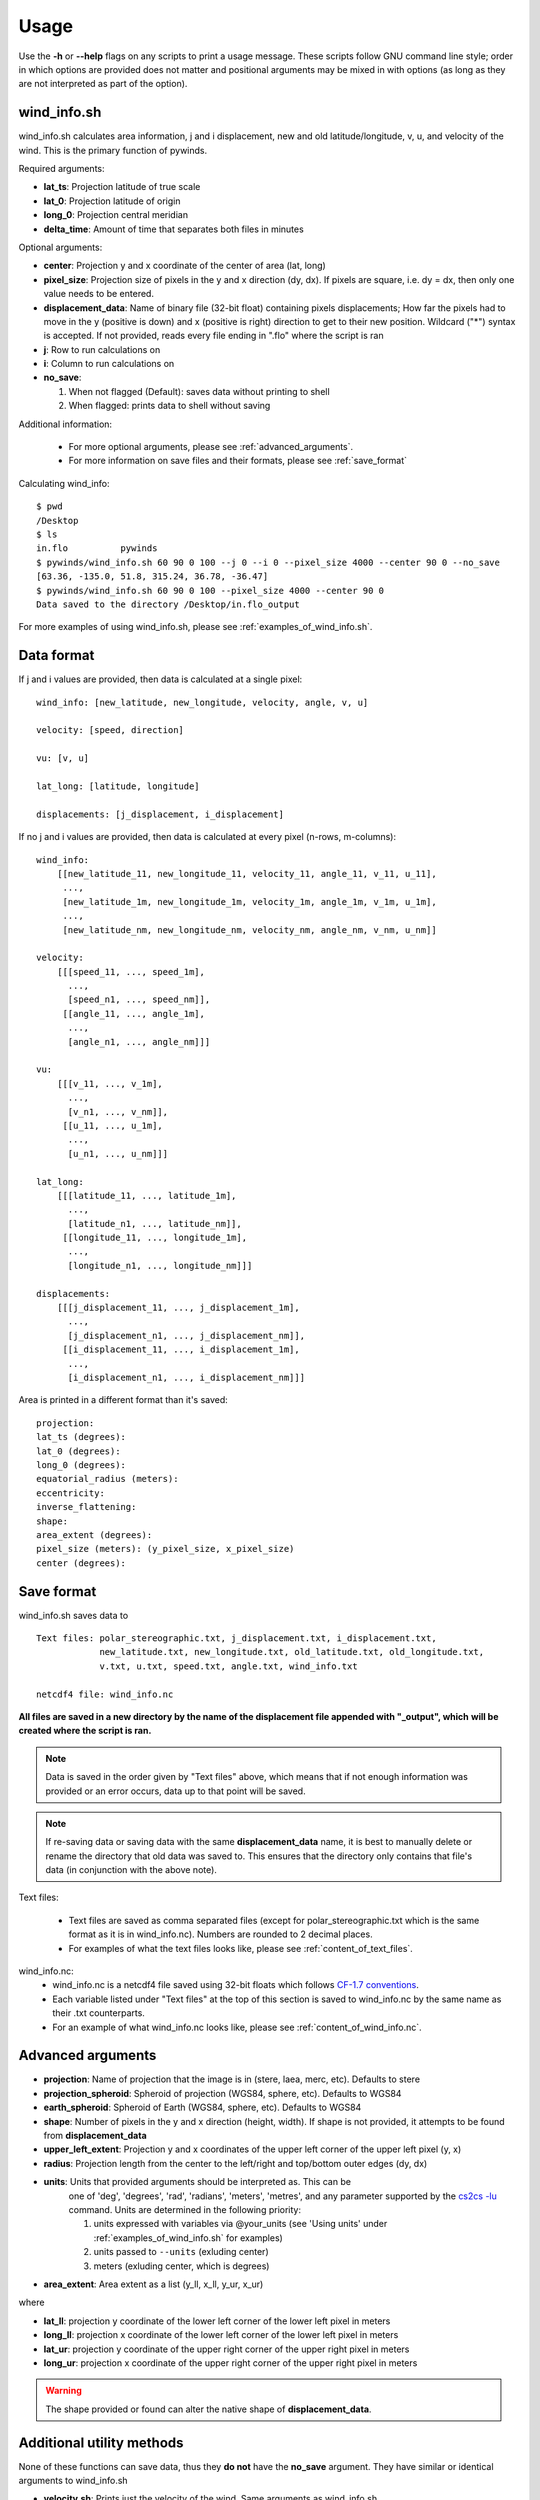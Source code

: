 Usage
=====

Use the **-h** or **--help** flags on any scripts to print a usage message. These scripts follow
GNU command line style; order in which options are provided does not matter and positional arguments may be mixed
in with options (as long as they are not interpreted as part of the option).

wind_info.sh
------------
wind_info.sh calculates area information, j and i displacement, new and old latitude/longitude,
v, u, and velocity of the wind. This is the primary function of pywinds.

Required arguments:

* **lat_ts**: Projection latitude of true scale
* **lat_0**: Projection latitude of origin
* **long_0**: Projection central meridian
* **delta_time**: Amount of time that separates both files in minutes

Optional arguments:

* **center**: Projection y and x coordinate of the center of area (lat, long)
* **pixel_size**: Projection size of pixels in the y and x direction (dy, dx). If pixels are square, i.e. dy = dx,
  then only one value needs to be entered.
* **displacement_data**: Name of binary file (32-bit float) containing pixels displacements; How far the
  pixels had to move in the y (positive is down) and x (positive is right) direction to get to their new position.
  Wildcard ("*") syntax is accepted. If not provided, reads every file ending in ".flo" where the script is ran
* **j**: Row to run calculations on
* **i**: Column to run calculations on
* **no_save**:

  1. When not flagged (Default): saves data without printing to shell
  2. When flagged: prints data to shell without saving

Additional information:

    * For more optional arguments, please see :ref:`advanced_arguments`.
    * For more information on save files and their formats, please see :ref:`save_format`

Calculating wind_info::

    $ pwd
    /Desktop
    $ ls
    in.flo	    pywinds
    $ pywinds/wind_info.sh 60 90 0 100 --j 0 --i 0 --pixel_size 4000 --center 90 0 --no_save
    [63.36, -135.0, 51.8, 315.24, 36.78, -36.47]
    $ pywinds/wind_info.sh 60 90 0 100 --pixel_size 4000 --center 90 0
    Data saved to the directory /Desktop/in.flo_output


For more examples of using wind_info.sh, please see :ref:`examples_of_wind_info.sh`.

Data format
-------------

If j and i values are provided, then data is calculated at a single pixel:

::

    wind_info: [new_latitude, new_longitude, velocity, angle, v, u]

    velocity: [speed, direction]

    vu: [v, u]

    lat_long: [latitude, longitude]

    displacements: [j_displacement, i_displacement]

If no j and i values are provided, then data is calculated at every pixel (n-rows, m-columns):

::

    wind_info:
        [[new_latitude_11, new_longitude_11, velocity_11, angle_11, v_11, u_11],
         ...,
         [new_latitude_1m, new_longitude_1m, velocity_1m, angle_1m, v_1m, u_1m],
         ...,
         [new_latitude_nm, new_longitude_nm, velocity_nm, angle_nm, v_nm, u_nm]]

    velocity:
        [[[speed_11, ..., speed_1m],
          ...,
          [speed_n1, ..., speed_nm]],
         [[angle_11, ..., angle_1m],
          ...,
          [angle_n1, ..., angle_nm]]]

    vu:
        [[[v_11, ..., v_1m],
          ...,
          [v_n1, ..., v_nm]],
         [[u_11, ..., u_1m],
          ...,
          [u_n1, ..., u_nm]]]

    lat_long:
        [[[latitude_11, ..., latitude_1m],
          ...,
          [latitude_n1, ..., latitude_nm]],
         [[longitude_11, ..., longitude_1m],
          ...,
          [longitude_n1, ..., longitude_nm]]]

    displacements:
        [[[j_displacement_11, ..., j_displacement_1m],
          ...,
          [j_displacement_n1, ..., j_displacement_nm]],
         [[i_displacement_11, ..., i_displacement_1m],
          ...,
          [i_displacement_n1, ..., i_displacement_nm]]]

Area is printed in a different format than it's saved::

    projection:
    lat_ts (degrees):
    lat_0 (degrees):
    long_0 (degrees):
    equatorial_radius (meters):
    eccentricity:
    inverse_flattening:
    shape:
    area_extent (degrees):
    pixel_size (meters): (y_pixel_size, x_pixel_size)
    center (degrees):


.. _save_format:

Save format
-----------

wind_info.sh saves data to ::

    Text files: polar_stereographic.txt, j_displacement.txt, i_displacement.txt,
                new_latitude.txt, new_longitude.txt, old_latitude.txt, old_longitude.txt,
                v.txt, u.txt, speed.txt, angle.txt, wind_info.txt

    netcdf4 file: wind_info.nc


**All files are saved in a new directory by the name of the displacement file appended with "_output", which**
**will be created where the script is ran.**

.. note::

    Data is saved in the order given by "Text files" above, which means that if not enough information
    was provided or an error occurs, data up to that point will be saved.

.. note::

    If re-saving data or saving data with the same **displacement_data** name, it is best to manually
    delete or rename the directory that old data was saved to. This ensures that the directory only
    contains that file's data (in conjunction with the above note).

Text files:

    * Text files are saved as comma separated files (except for polar_stereographic.txt
      which is the same format as it is in wind_info.nc). Numbers are rounded to 2 decimal places.

    * For examples of what the text files looks like, please see :ref:`content_of_text_files`.

wind_info.nc:
    * wind_info.nc is a netcdf4 file saved using 32-bit floats which follows
      `CF-1.7 conventions <http://cfconventions.org/Data/cf-conventions/cf-conventions-1.7/build/apf.html>`_.

    * Each variable listed under "Text files" at the top of this section is saved to wind_info.nc by the same
      name as their .txt counterparts.

    * For an example of what wind_info.nc looks like, please see :ref:`content_of_wind_info.nc`.

.. _advanced_arguments:

Advanced arguments
------------------

* **projection**: Name of projection that the image is in (stere, laea, merc, etc). Defaults to stere
* **projection_spheroid**: Spheroid of projection (WGS84, sphere, etc). Defaults to WGS84
* **earth_spheroid**: Spheroid of Earth (WGS84, sphere, etc). Defaults to WGS84
* **shape**: Number of pixels in the y and x direction (height, width). If shape is not provided,
  it attempts to be found from **displacement_data**
* **upper_left_extent**: Projection y and x coordinates of the upper left corner of the upper left pixel (y, x)
* **radius**: Projection length from the center to the left/right and top/bottom outer edges (dy, dx)
* **units**: Units that provided arguments should be interpreted as. This can be
    one of 'deg', 'degrees', 'rad', 'radians', 'meters', 'metres', and any
    parameter supported by the `cs2cs -lu <https://proj4.org/apps/cs2cs.html#cmdoption-cs2cs-lu>`_
    command. Units are determined in the following priority:

    1. units expressed with variables via @your_units (see 'Using units' under
       :ref:`examples_of_wind_info.sh` for examples)
    2. units passed to ``--units`` (exluding center)
    3. meters (exluding center, which is degrees)
* **area_extent**: Area extent as a list (y_ll, x_ll, y_ur, x_ur)

where

* **lat_ll**: projection y coordinate of the lower left corner of the lower left pixel in meters
* **long_ll**: projection x coordinate of the lower left corner of the lower left pixel in meters
* **lat_ur**: projection y coordinate of the upper right corner of the upper right pixel in meters
* **long_ur**: projection x coordinate of the upper right corner of the upper right pixel in meters

.. warning::

    The shape provided or found can alter the native shape of **displacement_data**.

Additional utility methods
--------------------------

None of these functions can save data, thus they **do not** have the **no_save** argument.
They have similar or identical arguments to wind_info.sh

* **velocity.sh**: Prints just the velocity of the wind. Same arguments as wind_info.sh

::

    $ pwd
    /Desktop
    $ ls
    in.flo	    pywinds
    $ pywinds/velocity.sh 60 90 0 100 --j 0 --i 0 --pixel_size 4000 --center 90 0
    [51.8, 315.24]


* **vu.sh**: Prints just the v and u components of the wind. Same arguments as wind_info.sh

::

    $ pwd
    /Desktop
    $ ls
    in.flo	    pywinds
    $ pywinds/vu.sh 60 90 0 100 --j 0 --i 0 --pixel_size 4000 --center 90 0
    [36.78, -36.47]


* **lat_long.sh**: Prints just the latitude and longitude of the pixels. If displacements data is provided,
  then old_latitude and old_longitude are calculated, else new_latitude and new_longitude are calculated.
  Same arguments as wind_info.sh but does not take **delta_time** as an argument.

::

    $ pwd
    /Desktop
    $ ls
    in.flo	    pywinds
    $ pywinds/lat_long.sh 60 90 0 --j 0 --i 0 --pixel_size 4000
      --center 90 0 --shape 1000 1000
    [63.36, -135.0]
    $ pywinds/lat_long.sh 60 90 0 --j 0 --i 0 --pixel_size 4000
      --center 90 0 --displacement_data in.flo
    [61.38, -130.77]


* **displacements.sh**: Prints just the j and i displacements of the pixels. Does not take **delta_time**
  as an argument. All other required arguments for wind_info.sh are optional arguments.

::

    $ pwd
    /Desktop
    $ ls
    in.flo	    pywinds
    $ pywinds/displacements.sh --j 0 --i 0
    [-2.53, 76.8]


* **area.sh**: Prints information about the projection given. Same arguments as
  wind_info.sh but does not take **delta_time** as an argument.

::

    $ pwd
    /Desktop
    $ ls
    in.flo	    pywinds
    $ pywinds/area.sh 60 90 0 --pixel_size 4000 --center 90 0
    projection: stere
    lat_ts: 60
    lat_0: 90
    long_0: 0
    equatorial radius: 6378137.0
    eccentricity: 0.003353
    area_extent: (65.81, -47.35, 67.6, 137.18)
    shape: (1000, 1000)
    pixel_size: (4000.0, 4000.0)
    center: (90.0, 0.0)


You can use area.sh on a file containing displacements to see what shape it is,
even if the area is not completely defined, as shown in :ref:`advanced_examples`.

Understanding usage text from scripts
-------------------------------------

All error messages follow this format::

    traceback
    error
    usage
    arguments/options

Please see :ref:`error_messages` in Examples.
